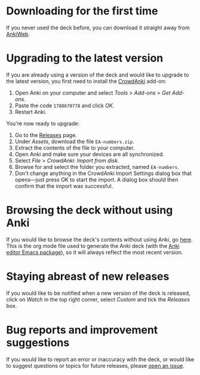 * Downloading for the first time
If you never used the deck before, you can download it straight away from [[https://ankiweb.net/shared/info/1810848608][AnkiWeb]].

* Upgrading to the latest version
If you are already using a version of the deck and would like to upgrade to the latest version, you first need to install the [[https://github.com/Stvad/CrowdAnki][CrowdAnki]] add-on:

1. Open Anki on your computer and select /Tools/ > /Add-ons/ > /Get Add-ons/.
2. Paste the code ~1788670778~ and click /OK/.
3. Restart Anki.

You're now ready to upgrade:

1. Go to the [[https://github.com/benthamite/EA-numbers/releases][Releases]] page.
2. Under /Assets/, download the file ~EA-numbers.zip~.
3. Extract the contents of the file to your computer.
4. Open Anki and make sure your devices are all synchronized.
5. Select /File/ > /CrowdAnki: Import from disk/.
6. Browse for and select the folder you extracted, named ~EA-numbers~.
7. Don't change anything in the CrowdAnki Import Settings dialog box that opens—just press OK to start the import. A dialog box should then confirm that the import was successful.

* Browsing the deck without using Anki
If you would like to browse the deck's contents without using Anki, go [[https://github.com/benthamite/EA-numbers/blob/main/source.org][here]]. This is the org mode file used to generate the Anki deck (with the [[https://github.com/louietan/anki-editor][Anki editor Emacs package]]), so it will always reflect the most recent version.

* Staying abreast of new releases
If you would like to be notified when a new version of the deck is released, click on /Watch/ in the top right corner, select /Custom/ and tick the /Releases/ box.

* Bug reports and improvement suggestions
If you would like to report an error or inaccuracy with the deck, or would like to suggest questions or topics for future releases, please [[https://github.com/benthamite/EA-numbers/issues][open an issue]].
